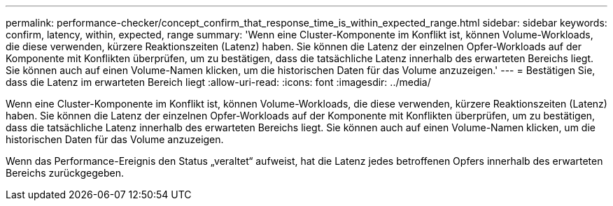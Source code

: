 ---
permalink: performance-checker/concept_confirm_that_response_time_is_within_expected_range.html 
sidebar: sidebar 
keywords: confirm, latency, within, expected, range 
summary: 'Wenn eine Cluster-Komponente im Konflikt ist, können Volume-Workloads, die diese verwenden, kürzere Reaktionszeiten (Latenz) haben. Sie können die Latenz der einzelnen Opfer-Workloads auf der Komponente mit Konflikten überprüfen, um zu bestätigen, dass die tatsächliche Latenz innerhalb des erwarteten Bereichs liegt. Sie können auch auf einen Volume-Namen klicken, um die historischen Daten für das Volume anzuzeigen.' 
---
= Bestätigen Sie, dass die Latenz im erwarteten Bereich liegt
:allow-uri-read: 
:icons: font
:imagesdir: ../media/


[role="lead"]
Wenn eine Cluster-Komponente im Konflikt ist, können Volume-Workloads, die diese verwenden, kürzere Reaktionszeiten (Latenz) haben. Sie können die Latenz der einzelnen Opfer-Workloads auf der Komponente mit Konflikten überprüfen, um zu bestätigen, dass die tatsächliche Latenz innerhalb des erwarteten Bereichs liegt. Sie können auch auf einen Volume-Namen klicken, um die historischen Daten für das Volume anzuzeigen.

Wenn das Performance-Ereignis den Status „veraltet“ aufweist, hat die Latenz jedes betroffenen Opfers innerhalb des erwarteten Bereichs zurückgegeben.
